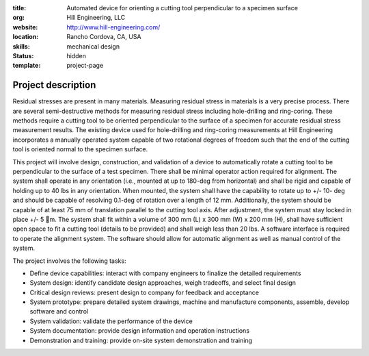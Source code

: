 :title: Automated device for orienting a cutting tool perpendicular to a specimen surface
:org: Hill Engineering, LLC
:website: http://www.hill-engineering.com/
:location: Rancho Cordova, CA, USA
:skills: mechanical design
:status: hidden
:template: project-page

Project description
===================

Residual stresses are present in many materials. Measuring residual stress in
materials is a very precise process. There are several semi-destructive methods
for measuring residual stress including hole-drilling and ring-coring. These
methods require a cutting tool to be oriented perpendicular to the surface of a
specimen for accurate residual stress measurement results. The existing device
used for hole-drilling and ring-coring measurements at Hill Engineering
incorporates a manually operated system capable of two rotational degrees of
freedom such that the end of the cutting tool is oriented normal to the
specimen surface.

This project will involve design, construction, and validation of a device to
automatically rotate a cutting tool to be perpendicular to the surface of a
test specimen. There shall be minimal operator action required for alignment.
The system shall operate in any orientation (i.e., mounted at up to 180-deg
from horizontal) and shall be rigid and capable of holding up to 40 lbs in any
orientation. When mounted, the system shall have the capability to rotate up to
+/- 10- deg and should be capable of resolving 0.1-deg of rotation over a
length of 12 mm. Additionally, the system should be capable of at least 75 mm
of translation parallel to the cutting tool axis. After adjustment, the system
must stay locked in place +/- 5 m. The system shall fit within a volume of 300
mm (L) x 300 mm (W) x 200 mm (H), shall have sufficient open space to fit a
cutting tool (details to be provided) and shall weigh less than 20 lbs. A
software interface is required to operate the alignment system. The software
should allow for automatic alignment as well as manual control of the system.

The project involves the following tasks:

- Define device capabilities: interact with company engineers to finalize the
  detailed requirements
- System design: identify candidate design approaches, weigh tradeoffs, and
  select final design
- Critical design reviews: present design to company for feedback and
  acceptance
- System prototype: prepare detailed system drawings, machine and manufacture
  components, assemble, develop software and control
- System validation: validate the performance of the device
- System documentation: provide design information and operation instructions
- Demonstration and training: provide on-site system demonstration and training
